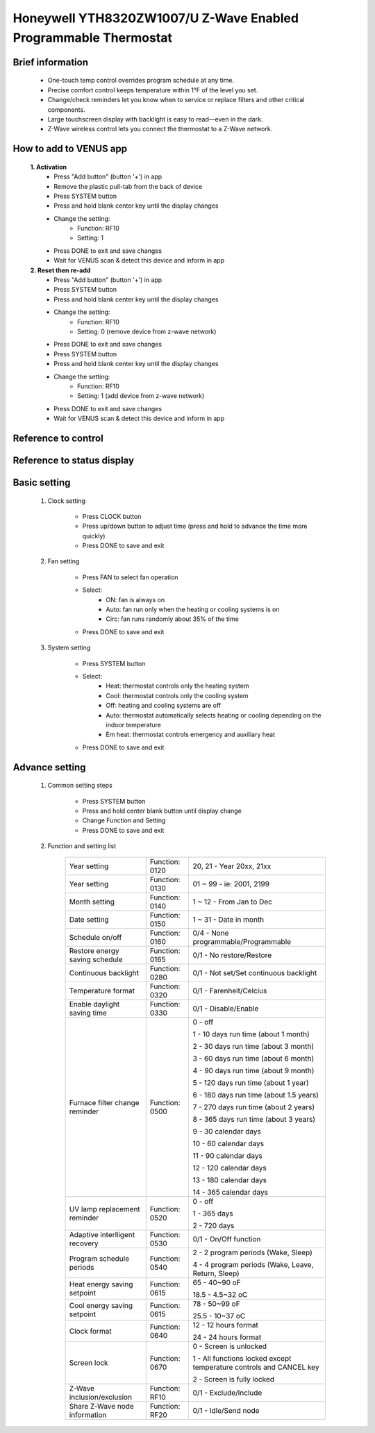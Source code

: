 Honeywell YTH8320ZW1007/U Z-Wave Enabled Programmable Thermostat
----------------------------------------------------------------------

	.. image:: ../../images/themostat/honeywell_programmable.jpg
	.. :align: left

Brief information
~~~~~~~~~~~~~~~~~~~~~~~~~
	- One-touch temp control overrides program schedule at any time.
	- Precise comfort control keeps temperature within 1°F of the level you set.
	- Change/check reminders let you know when to service or replace filters and other critical components.
	- Large touchscreen display with backlight is easy to read—even in the dark.
	- Z-Wave wireless control lets you connect the thermostat to a Z-Wave network.

How to add to VENUS app  
~~~~~~~~~~~~~~~~~~~~~~~

	**1. Activation**
		- Press "Add button" (button '+') in app
		- Remove the plastic pull-tab from the back of device
		- Press SYSTEM button
		- Press and hold blank center key until the display changes
		- Change the setting:
			+ Function: RF10
			+ Setting: 1
		- Press DONE to exit and save changes
		- Wait for VENUS scan & detect this device and inform in app
	
	**2. Reset then re-add**
		- Press "Add button" (button '+') in app
		- Press SYSTEM button
		- Press and hold blank center key until the display changes
		- Change the setting:
			+ Function: RF10
			+ Setting: 0 (remove device from z-wave network)
		- Press DONE to exit and save changes
		- Press SYSTEM button
		- Press and hold blank center key until the display changes
		- Change the setting:
			+ Function: RF10
			+ Setting: 1 (add device from z-wave network)
		- Press DONE to exit and save changes
		- Wait for VENUS scan & detect this device and inform in app
	
	.. image:: ../../images/themostat/honeywell_programmable_adv_setting.png
	.. :align: center
	
Reference to control
~~~~~~~~~~~~~~~~~~~~~~~~
	.. image:: ../../images/themostat/honeywell_programmable_d1.png
	.. :align: center

Reference to status display
~~~~~~~~~~~~~~~~~~~~~~~~~~~~~~
	.. image:: ../../images/themostat/honeywell_programmable_d2.png
	.. :align: center


Basic setting
~~~~~~~~~~~~~~~~
	#. Clock setting
	
		- Press CLOCK button
		- Press up/down button to adjust time (press and hold to advance the time more quickly)
		- Press DONE to save and exit
		
	#. Fan setting
		
		- Press FAN to select fan operation
		- Select:
			+ ON: fan is always on
			+ Auto: fan run only when the heating or cooling systems is on
			+ Circ: fan runs randomly about 35% of the time
		- Press DONE to save and exit
	
	#. System setting
	
		- Press SYSTEM button
		- Select:
			+ Heat: thermostat controls only the heating system
			+ Cool: thermostat controls only the cooling system
			+ Off: heating and cooling systems are off
			+ Auto: thermostat automatically selects heating or cooling depending on the indoor temperature
			+ Em heat: thermostat controls emergency and auxiliary heat
		- Press DONE to save and exit
	
	
Advance setting
~~~~~~~~~~~~~~~~~~~
	#. Common setting steps
		
		- Press SYSTEM button
		- Press and hold center blank button until display change
		- Change Function and Setting 
		- Press DONE to save and exit
	
	#. Function and setting list
	
		================================	========================	======================================================
		Year setting				Function: 0120			20, 21 - Year 20xx, 21xx
		Year setting				Function: 0130			01 ~ 99 - ie: 2001, 2199
		Month setting				Function: 0140			1 ~ 12 - From Jan to Dec
		Date setting				Function: 0150			1 ~ 31 - Date in month
		Schedule on/off				Function: 0160			0/4 - None programmable/Programmable
		Restore energy saving schedule		Function: 0165			0/1 - No restore/Restore
		Continuous backlight			Function: 0280			0/1 - Not set/Set continuous backlight
		Temperature format			Function: 0320			0/1 - Farenheit/Celcius
		Enable daylight saving time		Function: 0330			0/1 - Disable/Enable
		Furnace filter change reminder		Function: 0500			0 - off
		
											1 - 10 days run time (about 1 month)
											
											2 - 30 days run time (about 3 month)
											
											3 - 60 days run time (about 6 month)
											
											4 - 90 days run time (about 9 month)
											
											5 - 120 days run time (about 1 year)
											
											6 - 180 days run time (about 1.5 years)
											
											7 - 270 days run time (about 2 years)
											
											8 - 365 days run time (about 3 years)
											
											9 - 30 calendar days
											
											10 - 60 calendar days
											
											11 - 90 calendar days
											
											12 - 120 calendar days
											
											13 - 180 calendar days
											
											14 - 365 calendar days
		UV lamp replacement reminder		Function: 0520			0 - off
		
											1 - 365 days
											
											2 - 720 days
		Adaptive interlligent recovery		Function: 0530			0/1 - On/Off function
		Program schedule periods		Function: 0540			2 - 2 program periods (Wake, Sleep)
		
											4 - 4 program periods (Wake, Leave, Return, Sleep)
		Heat energy saving setpoint		Function: 0615			65 - 40~90 oF
		
											18.5 - 4.5~32 oC
		Cool energy saving setpoint		Function: 0615			78 - 50~99 oF
		
											25.5 - 10~37 oC
		Clock format				Function: 0640			12 - 12 hours format
		
											24 - 24 hours format
		Screen lock				Function: 0670			0 - Screen is unlocked
		
											1 - All functions locked except temperature controls and CANCEL key
											
											2 - Screen is fully locked
		Z-Wave inclusion/exclusion		Function: RF10			0/1 - Exclude/Include
		Share Z-Wave node information		Function: RF20			0/1 - Idle/Send node
		================================	========================	======================================================
